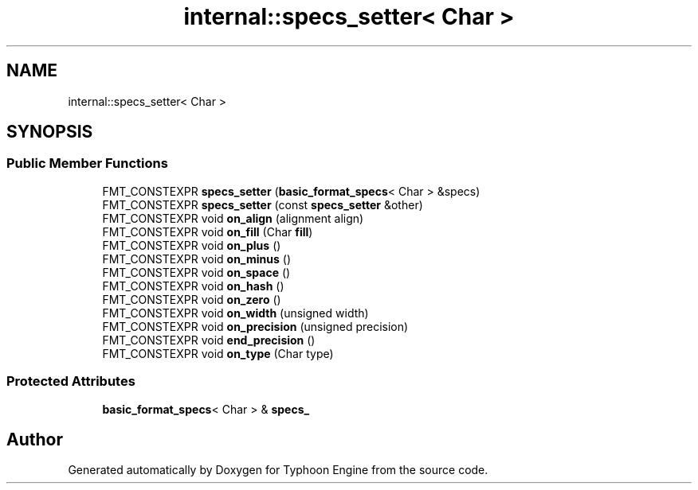 .TH "internal::specs_setter< Char >" 3 "Sat Jul 20 2019" "Version 0.1" "Typhoon Engine" \" -*- nroff -*-
.ad l
.nh
.SH NAME
internal::specs_setter< Char >
.SH SYNOPSIS
.br
.PP
.SS "Public Member Functions"

.in +1c
.ti -1c
.RI "FMT_CONSTEXPR \fBspecs_setter\fP (\fBbasic_format_specs\fP< Char > &specs)"
.br
.ti -1c
.RI "FMT_CONSTEXPR \fBspecs_setter\fP (const \fBspecs_setter\fP &other)"
.br
.ti -1c
.RI "FMT_CONSTEXPR void \fBon_align\fP (alignment align)"
.br
.ti -1c
.RI "FMT_CONSTEXPR void \fBon_fill\fP (Char \fBfill\fP)"
.br
.ti -1c
.RI "FMT_CONSTEXPR void \fBon_plus\fP ()"
.br
.ti -1c
.RI "FMT_CONSTEXPR void \fBon_minus\fP ()"
.br
.ti -1c
.RI "FMT_CONSTEXPR void \fBon_space\fP ()"
.br
.ti -1c
.RI "FMT_CONSTEXPR void \fBon_hash\fP ()"
.br
.ti -1c
.RI "FMT_CONSTEXPR void \fBon_zero\fP ()"
.br
.ti -1c
.RI "FMT_CONSTEXPR void \fBon_width\fP (unsigned width)"
.br
.ti -1c
.RI "FMT_CONSTEXPR void \fBon_precision\fP (unsigned precision)"
.br
.ti -1c
.RI "FMT_CONSTEXPR void \fBend_precision\fP ()"
.br
.ti -1c
.RI "FMT_CONSTEXPR void \fBon_type\fP (Char type)"
.br
.in -1c
.SS "Protected Attributes"

.in +1c
.ti -1c
.RI "\fBbasic_format_specs\fP< Char > & \fBspecs_\fP"
.br
.in -1c

.SH "Author"
.PP 
Generated automatically by Doxygen for Typhoon Engine from the source code\&.
